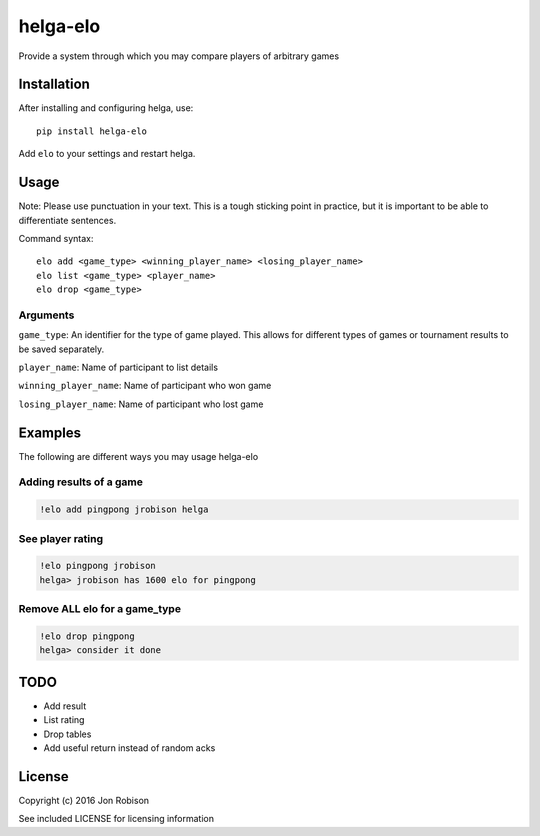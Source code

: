 =========
helga-elo
=========

Provide a system through which you may compare players of arbitrary games

Installation
============

After installing and configuring helga, use::

    pip install helga-elo

Add ``elo`` to your settings and restart helga.

Usage
=====

Note: Please use punctuation in your text. This is a tough sticking point in
practice, but it is important to be able to differentiate sentences.

Command syntax::

    elo add <game_type> <winning_player_name> <losing_player_name>
    elo list <game_type> <player_name>
    elo drop <game_type>

Arguments
---------

``game_type``: An identifier for the type of game played. This allows for
different types of games or tournament results to be saved separately.

``player_name``: Name of participant to list details

``winning_player_name``: Name of participant who won game

``losing_player_name``: Name of participant who lost game

Examples
========

The following are different ways you may usage helga-elo

Adding results of a game
------------------------

.. code-block::

    !elo add pingpong jrobison helga

See player rating
-----------------

.. code-block::

    !elo pingpong jrobison
    helga> jrobison has 1600 elo for pingpong

Remove ALL elo for a game_type
------------------------------

.. code-block::

    !elo drop pingpong
    helga> consider it done

TODO
====

* Add result
* List rating
* Drop tables
* Add useful return instead of random acks

License
=======

Copyright (c) 2016 Jon Robison

See included LICENSE for licensing information
